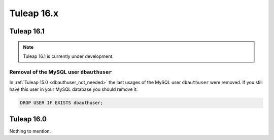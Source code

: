Tuleap 16.x
###########

Tuleap 16.1
===========

.. NOTE::

  Tuleap 16.1 is currently under development.

Removal of the MySQL user ``dbauthuser``
----------------------------------------

In :ref:`Tuleap 15.0 <dbauthuser_not_needed>` the last usages of the MySQL user ``dbauthuser`` were removed.
If you still have this user in your MySQL database you should remove it.

.. sourcecode:: sql

    DROP USER IF EXISTS dbauthuser;


Tuleap 16.0
===========

Nothing to mention.

